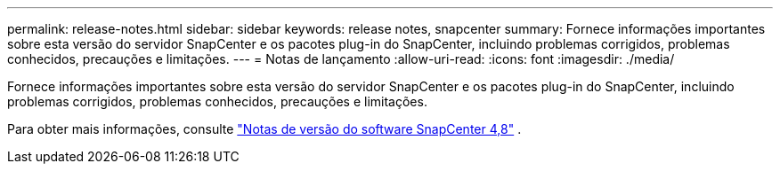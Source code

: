 ---
permalink: release-notes.html 
sidebar: sidebar 
keywords: release notes, snapcenter 
summary: Fornece informações importantes sobre esta versão do servidor SnapCenter e os pacotes plug-in do SnapCenter, incluindo problemas corrigidos, problemas conhecidos, precauções e limitações. 
---
= Notas de lançamento
:allow-uri-read: 
:icons: font
:imagesdir: ./media/


[role="lead"]
Fornece informações importantes sobre esta versão do servidor SnapCenter e os pacotes plug-in do SnapCenter, incluindo problemas corrigidos, problemas conhecidos, precauções e limitações.

Para obter mais informações, consulte https://library.netapp.com/ecm/ecm_get_file/ECMLP2885481["Notas de versão do software SnapCenter 4,8"^] .
